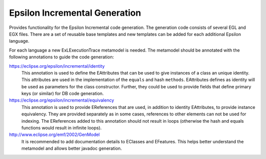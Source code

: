 Epsilon Incremental Generation
==============================

Provides functionality for the Epsilon Incremental code generation. The generation
code consists of several EGL and EGX files. There are a set of reusable base templates
and new templates can be added for each additional Epsilon language.

For each language a new ExLExecutionTrace metamodel is needed. The metamodel should be
annotated with the following annotations to guide the code generation:

https://eclipse.org/epsilon/incremental/identity
  This annotation is used to define the EAttributes that can be used to give instances
  of a class an unique identity. This attributes are used in the implementation of the
  ``equals`` and hash ``methods``. EAttributes defines as identity will be used as 
  parameters for the class constructor. Further, they could be used to provide fields that
  define primary keys (or similar) for DB code generation.

https://eclipse.org/epsilon/incremental/equivalency
  This annotation is used to provide EReferences that are used, in addition to identity
  EAttributes, to provide instance equivalency. They are provided separately as in some
  cases, references to other elements can not be used for indexing. The EReferences
  added to this annotation should not result in loops (otherwise the hash and equals
  functions would result in infinite loops).  
    
http://www.eclipse.org/emf/2002/GenModel
  It is recommended to add documentation details to EClasses and EFeatures. This helps
  better understand the metamodel and allows better javadoc generation. 